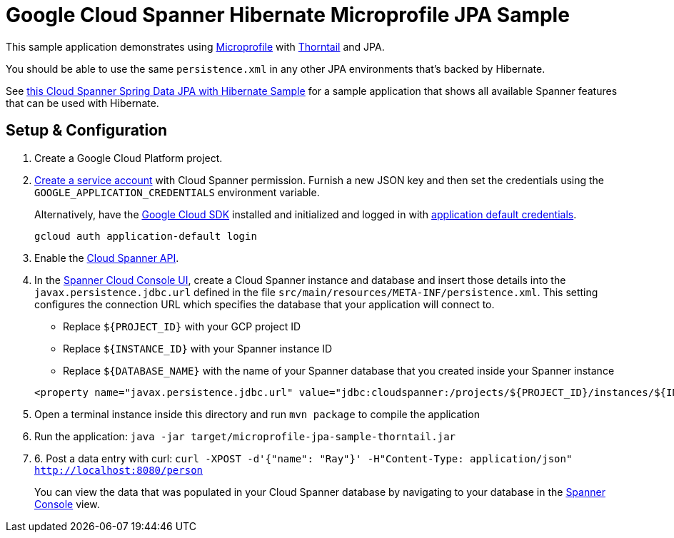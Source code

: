 = Google Cloud Spanner Hibernate Microprofile JPA Sample

This sample application demonstrates using https://microprofile.io/[Microprofile] with https://thorntail.io/[Thorntail] and JPA.

You should be able to use the same `persistence.xml` in any other JPA environments that's backed by Hibernate.

See https://github.com/GoogleCloudPlatform/google-cloud-spanner-hibernate/tree/master/google-cloud-spanner-hibernate-samples/spring-data-jpa-full-sample[this Cloud Spanner Spring Data JPA with Hibernate Sample]
for a sample application that shows all available Spanner features that can be used with Hibernate.

== Setup & Configuration
1. Create a Google Cloud Platform project.
2. https://cloud.google.com/docs/authentication/getting-started#creating_the_service_account[Create a service account] with Cloud Spanner permission.
Furnish a new JSON key and then set the credentials using the `GOOGLE_APPLICATION_CREDENTIALS` environment variable.
+
Alternatively, have the https://cloud.google.com/sdk/[Google Cloud SDK] installed and initialized and logged in with https://developers.google.com/identity/protocols/application-default-credentials[application default credentials].
+
----
gcloud auth application-default login
----
3. Enable the https://console.cloud.google.com/apis/api/spanner.googleapis.com/overview[Cloud Spanner API].

4. In the http://console.cloud.google.com/spanner[Spanner Cloud Console UI], create a Cloud Spanner instance and database and insert those details into the `javax.persistence.jdbc.url` defined in the file `src/main/resources/META-INF/persistence.xml`.
This setting configures the connection URL which specifies the database that your application will connect to.
+
 * Replace `${PROJECT_ID}` with your GCP project ID
 * Replace `${INSTANCE_ID}` with your Spanner instance ID
 * Replace `${DATABASE_NAME}` with the name of your Spanner database that you created inside your Spanner instance
----
<property name="javax.persistence.jdbc.url" value="jdbc:cloudspanner:/projects/${PROJECT_ID}/instances/${INSTANCE_ID}/databases/${DATABASE_NAME}" />
----

5. Open a terminal instance inside this directory and run `mvn package` to compile the application

6. Run the application: `java -jar target/microprofile-jpa-sample-thorntail.jar`

7. 6. Post a data entry with curl: `curl -XPOST -d'{"name": "Ray"}' -H"Content-Type: application/json"  http://localhost:8080/person`
+
You can view the data that was populated in your Cloud Spanner database by navigating to your database in the http://console.cloud.google.com/spanner[Spanner Console] view.
